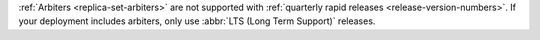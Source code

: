 :ref:`Arbiters <replica-set-arbiters>` are not supported with
:ref:`quarterly rapid releases <release-version-numbers>`. If
your deployment includes arbiters, only use
:abbr:`LTS (Long Term Support)` releases.

